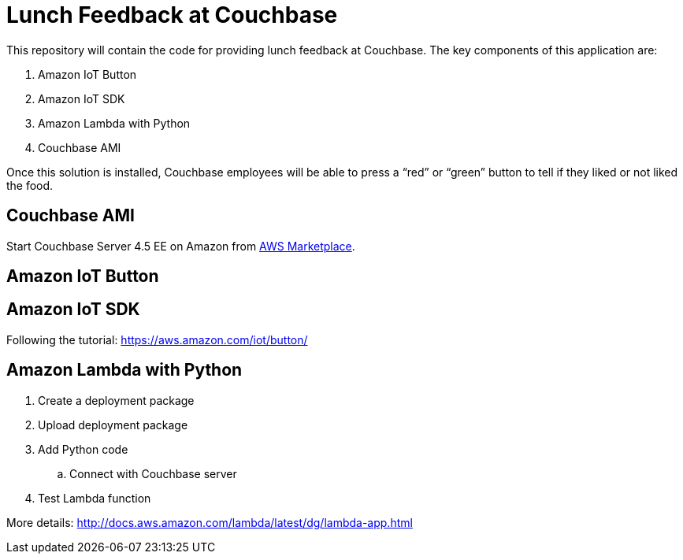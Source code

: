 = Lunch Feedback at Couchbase

This repository will contain the code for providing lunch feedback at Couchbase. The key components of this application are:

. Amazon IoT Button
. Amazon IoT SDK
. Amazon Lambda with Python
. Couchbase AMI

Once this solution is installed, Couchbase employees will be able to press a "`red`" or "`green`" button to tell if they liked or not liked the food.

== Couchbase AMI

Start Couchbase Server 4.5 EE on Amazon from https://aws.amazon.com/marketplace/pp/B011W4I8ZG/ref=sp_mpg_product_title?ie=UTF8&sr=0-9[AWS Marketplace].

== Amazon IoT Button

== Amazon IoT SDK

Following the tutorial: https://aws.amazon.com/iot/button/

== Amazon Lambda with Python

. Create a deployment package
. Upload deployment package
. Add Python code
.. Connect with Couchbase server
. Test Lambda function

More details: http://docs.aws.amazon.com/lambda/latest/dg/lambda-app.html



